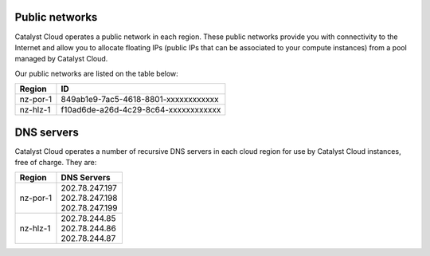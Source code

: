 ***************
Public networks
***************

Catalyst Cloud operates a public network in each region. These public networks
provide you with connectivity to the Internet and allow you to allocate
floating IPs (public IPs that can be associated to your compute instances) from
a pool managed by Catalyst Cloud.

Our public networks are listed on the table below:

+----------+--------------------------------------+
|  Region  | ID                                   |
+==========+======================================+
| nz-por-1 | 849ab1e9-7ac5-4618-8801-xxxxxxxxxxxx |
+----------+--------------------------------------+
| nz-hlz-1 | f10ad6de-a26d-4c29-8c64-xxxxxxxxxxxx |
+----------+--------------------------------------+

***********
DNS servers
***********

Catalyst Cloud operates a number of recursive DNS servers in each cloud region for
use by Catalyst Cloud instances, free of charge. They are:

+----------+------------------------------------------------+
|  Region  | DNS Servers                                    |
+==========+================================================+
| nz-por-1 | | 202.78.247.197                               |
|          | | 202.78.247.198                               |
|          | | 202.78.247.199                               |
+----------+------------------------------------------------+
| nz-hlz-1 | | 202.78.244.85                                |
|          | | 202.78.244.86                                |
|          | | 202.78.244.87                                |
+----------+------------------------------------------------+
